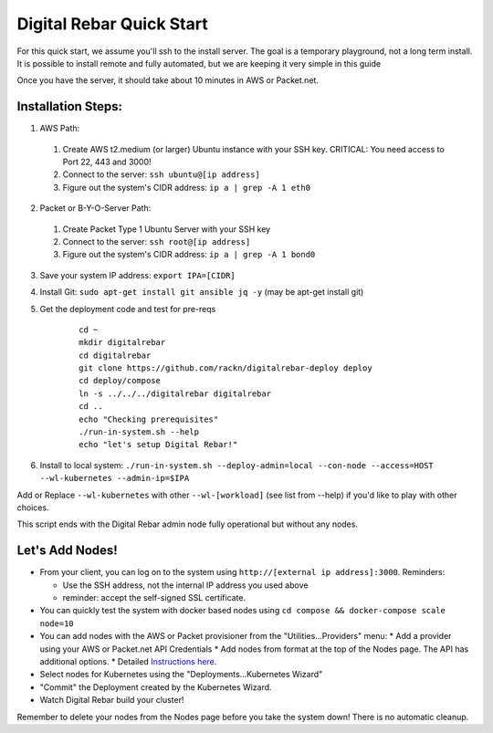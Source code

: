Digital Rebar Quick Start
=========================

For this quick start, we assume you'll ssh to the install server.  The goal is a temporary playground, not a long term install.  It is possible to install remote and fully automated, but we are keeping it very simple in this guide

Once you have the server, it should take about 10 minutes in AWS or Packet.net.

Installation Steps:
-------------------

1. AWS Path:
  #. Create AWS t2.medium (or larger) Ubuntu instance with your SSH key.  CRITICAL: You need access to Port 22, 443 and 3000!
  #. Connect to the server: ``ssh ubuntu@[ip address]``
  #. Figure out the system's CIDR address: ``ip a | grep -A 1 eth0``

2. Packet or B-Y-O-Server Path:
  #. Create Packet Type 1 Ubuntu Server with your SSH key
  #. Connect to the server: ``ssh root@[ip address]``
  #. Figure out the system's CIDR address: ``ip a | grep -A 1 bond0``

3. Save your system IP address: ``export IPA=[CIDR]``
#. Install Git: ``sudo apt-get install git ansible jq -y``  (may be apt-get install git)
#. Get the deployment code and test for pre-reqs
    
    ::
    
      cd ~
      mkdir digitalrebar
      cd digitalrebar
      git clone https://github.com/rackn/digitalrebar-deploy deploy
      cd deploy/compose
      ln -s ../../../digitalrebar digitalrebar
      cd ..
      echo "Checking prerequisites"
      ./run-in-system.sh --help
      echo "let's setup Digital Rebar!"

6. Install to local system: ``./run-in-system.sh --deploy-admin=local --con-node --access=HOST --wl-kubernetes --admin-ip=$IPA``

Add or Replace ``--wl-kubernetes`` with other ``--wl-[workload]`` (see list from --help) if you'd like to play with other choices.

This script ends with the Digital Rebar admin node fully operational but without any nodes.  

Let's Add Nodes!
----------------

* From your client, you can log on to the system using ``http://[external ip address]:3000``.  Reminders: 

  * Use the SSH address, not the internal IP address you used above
  * reminder: accept the self-signed SSL certificate.
* You can quickly test the system with docker based nodes using ``cd compose && docker-compose scale node=10``
* You can add nodes with the AWS or Packet provisioner from the "Utilities...Providers" menu:
  * Add a provider using your AWS or Packet.net API Credentials
  * Add nodes from format at the top of the Nodes page.  The API has additional options.
  * Detailed `Instructions here <../provider.rst>`_.
* Select nodes for Kubernetes using the "Deployments...Kubernetes Wizard"
* "Commit" the Deployment created by the Kubernetes Wizard.
* Watch Digital Rebar build your cluster!

Remember to delete your nodes from the Nodes page before you take the system down!  There is no automatic cleanup.
